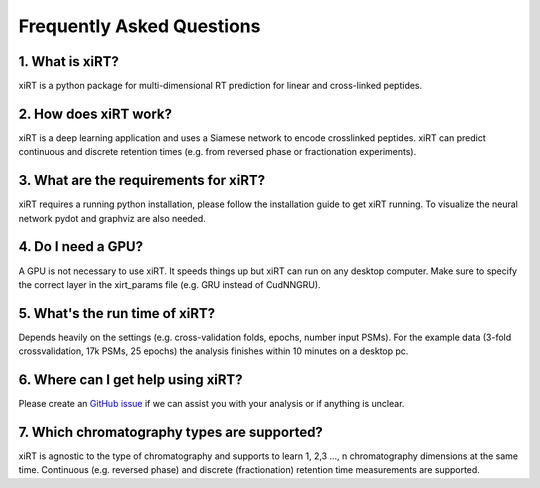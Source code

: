 Frequently Asked Questions
==========================

1. What is xiRT?
''''''''''''''''
xiRT is a python package for multi-dimensional RT prediction for linear and cross-linked peptides.

2. How does xiRT work?
''''''''''''''''''''''
xiRT is a deep learning application and uses a Siamese network to encode crosslinked peptides.
xiRT can predict continuous and discrete retention times (e.g. from reversed phase or
fractionation experiments).

3. What are the requirements for xiRT?
''''''''''''''''''''''''''''''''''''''
xiRT requires a running python installation, please follow the installation guide to get xiRT
running. To visualize the neural network pydot and graphviz are also needed.

4. Do I need a GPU?
'''''''''''''''''''
A GPU is not necessary to use xiRT. It speeds things up but xiRT can run on any desktop computer.
Make sure to specify the correct layer in the xirt_params file (e.g. GRU instead of CudNNGRU).

5. What's the run time of xiRT?
'''''''''''''''''''''''''''''''
Depends heavily on the settings (e.g. cross-validation folds, epochs, number input PSMs). For the
example data (3-fold crossvalidation, 17k PSMs, 25 epochs) the analysis finishes within 10 minutes
on a desktop pc.

6. Where can I get help using xiRT?
'''''''''''''''''''''''''''''''''''
Please create an `GitHub issue <https://github.com/Rappsilber-Laboratory/xiRT/issues/new>`_
if we can assist you with your analysis or if anything is unclear.

7. Which chromatography types are supported?
''''''''''''''''''''''''''''''''''''''''''''
xiRT is agnostic to the type of chromatography and supports to learn 1, 2,3 ..., n chromatography
dimensions at the same time. Continuous (e.g. reversed phase) and discrete
(fractionation) retention time measurements are supported.